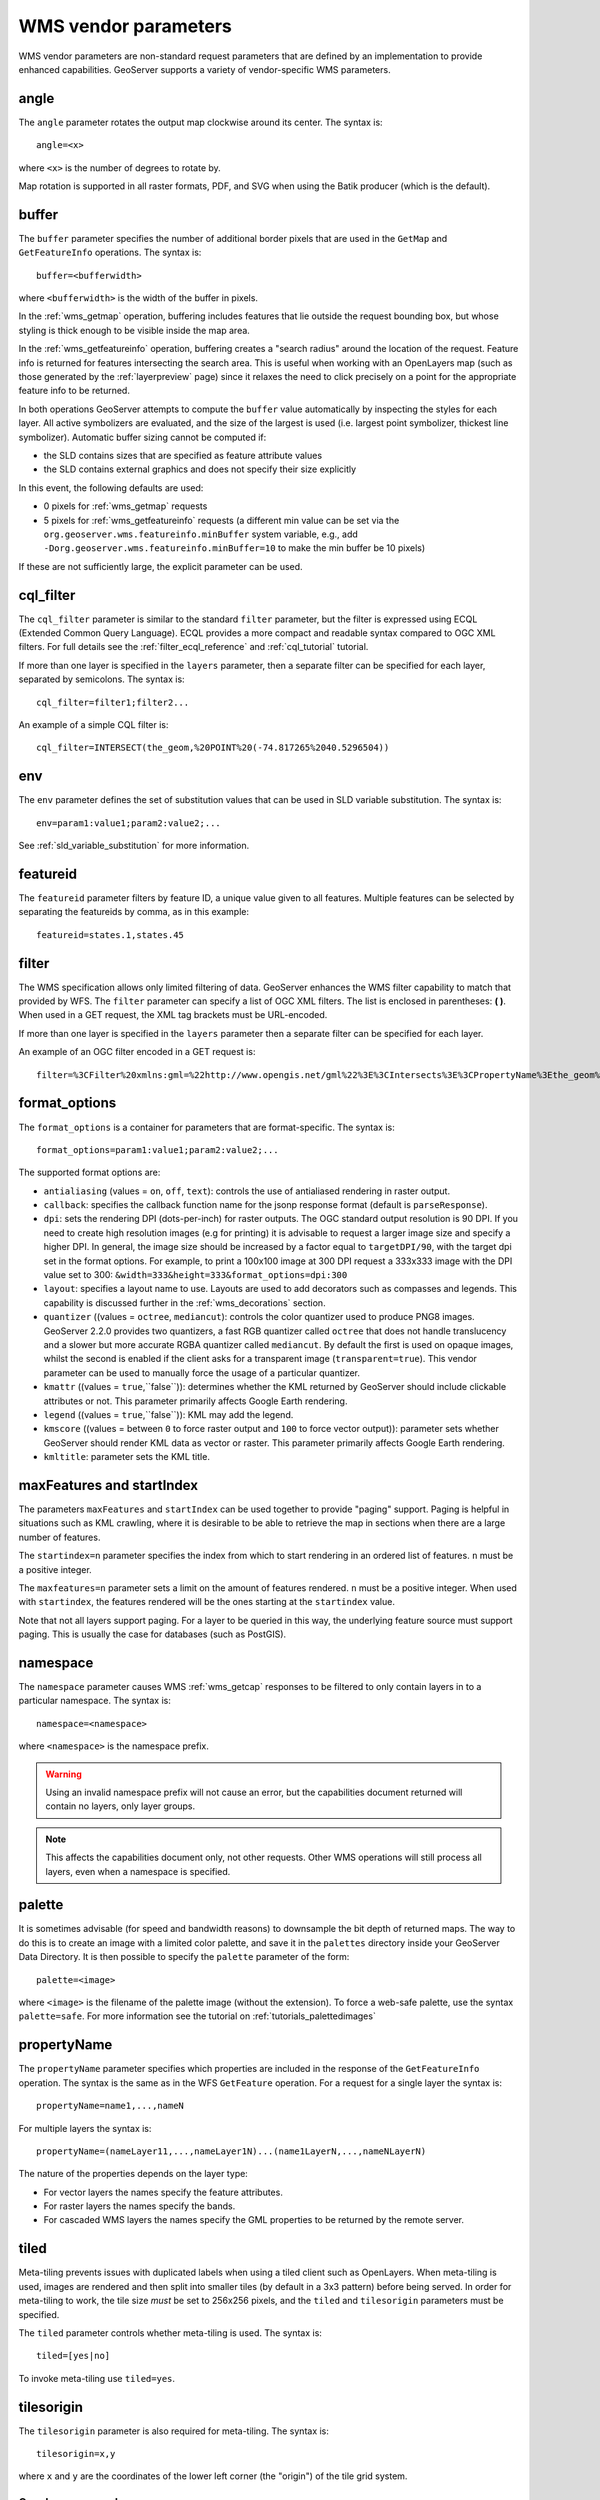 .. _wms_vendor_parameters:

WMS vendor parameters
=====================

WMS vendor parameters are non-standard request parameters 
that are defined by an implementation to provide enhanced capabilities.  
GeoServer supports a variety of vendor-specific WMS parameters.

angle
-----

The ``angle`` parameter rotates the output map clockwise around its center. 
The syntax is::

   angle=<x>
   
where ``<x>`` is the number of degrees to rotate by.

Map rotation is supported in all raster formats, PDF, and SVG when using the Batik producer (which is the default).


buffer
------

The ``buffer`` parameter specifies the number of additional border pixels that are used in the ``GetMap`` and ``GetFeatureInfo`` operations.  
The syntax is::

   buffer=<bufferwidth>
   
where ``<bufferwidth>`` is the width of the buffer in pixels.
   
In the :ref:`wms_getmap` operation, 
buffering includes features that lie outside the request bounding box, but whose styling is thick enough to be visible inside the map area.  

In the :ref:`wms_getfeatureinfo` operation,  
buffering creates a "search radius" around the location of the request.
Feature info is returned for features intersecting the search area.  
This is useful when working with an OpenLayers map (such as those generated by the :ref:`layerpreview` page) since it relaxes the need to click precisely on a point for the appropriate feature info to be returned.

In both operations GeoServer attempts to compute the ``buffer`` value automatically by inspecting the styles for each layer. 
All active symbolizers are evaluated, and the size of the largest is used (i.e. largest point symbolizer, thickest line symbolizer). 
Automatic buffer sizing cannot be computed if:

* the SLD contains sizes that are specified as feature attribute values
* the SLD contains external graphics and does not specify their size explicitly

In this event, the following defaults are used:

* 0 pixels for :ref:`wms_getmap` requests
* 5 pixels for :ref:`wms_getfeatureinfo` requests (a different min value can be set via the ``org.geoserver.wms.featureinfo.minBuffer`` system variable, e.g., add ``-Dorg.geoserver.wms.featureinfo.minBuffer=10`` to make the min buffer be 10 pixels)
  
If these are not sufficiently large, the explicit parameter can be used.

cql_filter
----------

The ``cql_filter`` parameter is similar to the standard ``filter`` parameter, but the filter is expressed using ECQL (Extended Common Query Language).  
ECQL provides a more compact and readable syntax compared to OGC XML filters.
For full details see the :ref:`filter_ecql_reference` and :ref:`cql_tutorial` tutorial.

If more than one layer is specified in the ``layers`` parameter, then a separate filter can be specified for each layer, separated by semicolons.
The syntax is::

   cql_filter=filter1;filter2...

An example of a simple CQL filter is::

   cql_filter=INTERSECT(the_geom,%20POINT%20(-74.817265%2040.5296504))
   

env
---

The ``env`` parameter defines the set of substitution values that can be used in SLD variable substitution. 
The syntax is::

  env=param1:value1;param2:value2;...
  
See :ref:`sld_variable_substitution` for more information.

featureid
---------

The ``featureid`` parameter filters by feature ID, a unique value given to all features.  
Multiple features can be selected by separating the featureids by comma, as in this example::

   featureid=states.1,states.45  

filter
------

The WMS specification allows only limited filtering of data.  
GeoServer enhances the WMS filter capability to match that provided by WFS.
The ``filter`` parameter can specify a list of OGC XML filters.  
The list is enclosed in parentheses: **( )**.  
When used in a GET request, the XML tag brackets must be URL-encoded.  

If more than one layer is specified in the ``layers`` parameter then a separate filter can be specified for each layer.

An example of an OGC filter encoded in a GET request is::

   filter=%3CFilter%20xmlns:gml=%22http://www.opengis.net/gml%22%3E%3CIntersects%3E%3CPropertyName%3Ethe_geom%3C/PropertyName%3E%3Cgml:Point%20srsName=%224326%22%3E%3Cgml:coordinates%3E-74.817265,40.5296504%3C/gml:coordinates%3E%3C/gml:Point%3E%3C/Intersects%3E%3C/Filter%3E
   
.. _format_options:

format_options
--------------

The ``format_options`` is a container for parameters that are format-specific. 
The syntax is::
  
    format_options=param1:value1;param2:value2;...
    
The supported format options are:

* ``antialiasing`` (values = ``on``, ``off``, ``text``): controls the use of antialiased rendering in raster output. 
* ``callback``: specifies the callback function name for the jsonp response format (default is ``parseResponse``).
* ``dpi``: sets the rendering DPI (dots-per-inch) for raster outputs. 
  The OGC standard output resolution is 90 DPI. 
  If you need to create high resolution images (e.g for printing) it is advisable to request a larger image size and specify a higher DPI. 
  In general, the image size should be increased by a factor equal to ``targetDPI/90``, with the target dpi set in the format options.
  For example, to print  a 100x100 image at 300 DPI request a 333x333 image with the DPI value set to 300: ``&width=333&height=333&format_options=dpi:300`` 
* ``layout``: specifies a layout name to use.  Layouts are used to add decorators such as compasses and legends.  This capability is discussed further in the :ref:`wms_decorations` section.
* ``quantizer`` ((values = ``octree``, ``mediancut``): controls the color quantizer used to produce PNG8 images. GeoServer 2.2.0 provides two quantizers, a fast RGB quantizer called ``octree`` that does not handle translucency and a slower but more accurate RGBA quantizer called ``mediancut``. By default the first is used on opaque images, whilst the second is enabled if the client asks for a transparent image (``transparent=true``). This vendor parameter can be used to manually force the usage of a particular quantizer.
* ``kmattr`` ((values = ``true``,``false``)): determines whether the KML returned by GeoServer should include clickable attributes or not. This parameter primarily affects Google Earth rendering.  
* ``legend`` ((values = ``true``,``false``)): KML may add the legend.
* ``kmscore`` ((values = between ``0`` to force raster output and ``100`` to force vector output)): parameter sets whether GeoServer should render KML data as vector or raster. This parameter primarily affects Google Earth rendering.  
* ``kmltitle``: parameter sets the KML title.

maxFeatures and startIndex
--------------------------

The parameters ``maxFeatures`` and ``startIndex`` can be used together to provide "paging" support.  
Paging is helpful in situations such as KML crawling, where it is desirable to be able to retrieve the map in sections when there are a large number of features.

The ``startindex=n`` parameter specifies the index from which to start rendering in an ordered list of features.
``n`` must be a positive integer.

The ``maxfeatures=n`` parameter sets a limit on the amount of features rendered.  
``n`` must be a positive integer.  
When used with ``startindex``, the features rendered will be the ones starting at the ``startindex`` value.

Note that not all layers support paging.
For a layer to be queried in this way, the underlying feature source must support paging.
This is usually the case for databases (such as PostGIS).


namespace
---------

The ``namespace`` parameter causes WMS :ref:`wms_getcap` responses to be filtered to only contain layers in to a particular namespace.  
The syntax is::

   namespace=<namespace>

where ``<namespace>`` is the namespace prefix.

.. warning::  Using an invalid namespace prefix will not cause an error, but the capabilities document returned will contain no layers, only layer groups.

.. note::  This affects the capabilities document only, not other requests. 
           Other WMS operations will still process all layers, even when a namespace is specified.


palette
------- 

It is sometimes advisable (for speed and bandwidth reasons) to downsample the bit depth of returned maps.  
The way to do this is to create an image with a limited color palette, and save it in the ``palettes`` directory inside your GeoServer Data Directory.  
It is then possible to specify the ``palette`` parameter of the form::

   palette=<image>

where ``<image>`` is the filename of the palette image (without the extension).  To force a web-safe palette, use the syntax ``palette=safe``.  
For more information see the tutorial on :ref:`tutorials_palettedimages`
  
propertyName
------------

The ``propertyName`` parameter specifies which properties are included in the response of the ``GetFeatureInfo`` operation. 
The syntax is the same as in the WFS ``GetFeature`` operation.  
For a request for a single layer the syntax is::

   propertyName=name1,...,nameN
   
For multiple layers the syntax is::

   propertyName=(nameLayer11,...,nameLayer1N)...(name1LayerN,...,nameNLayerN)
  
The nature of the properties depends on the layer type:
	
* For vector layers the names specify the feature attributes.
* For raster layers the names specify the bands.
* For cascaded WMS layers the names specify the GML properties to be returned by the remote server.

   
tiled
-----

Meta-tiling prevents issues with duplicated labels when using a tiled client such as OpenLayers. 
When meta-tiling is used, images are rendered and then split into smaller tiles (by default in a 3x3 pattern) before being served.
In order for meta-tiling to work, the tile size *must* be set to 256x256 pixels, 
and the ``tiled`` and ``tilesorigin`` parameters must be specified.

The ``tiled`` parameter controls whether meta-tiling is used. 
The syntax is::

   tiled=[yes|no]

To invoke meta-tiling use ``tiled=yes``.

tilesorigin
-----------

The ``tilesorigin`` parameter is also required for meta-tiling.  
The syntax is::

   tilesorigin=x,y
   
where ``x`` and ``y`` are the coordinates of the lower left corner (the "origin") of the tile grid system. 

OpenLayers example
^^^^^^^^^^^^^^^^^^

In OpenLayers, a good way to specify the ``tilesorigin`` is to reference the map  extents directly.

.. warning::  If the map extents are modified dynamically, the ``tilesorigin`` of each meta-tiled layer must be updated accordingly.

The following code shows how to specify the meta-tiling parameters:

.. code-block:: javascript 
   :linenos: 

    var options = {
        ...
        maxExtent: new OpenLayers.Bounds(-180, -90, 180, 90),
        ...
    };
    map = new OpenLayers.Map('map', options);

    tiled = new OpenLayers.Layer.WMS(
        "Layer name", "http://localhost:8080/geoserver/wms",
        {
            srs: 'EPSG:4326',
            width: 391,
            styles: '',
            height: 550,
            layers: 'layerName',
            format: 'image/png',
            tiled: true,
            tilesorigin: [map.maxExtent.left, map.maxExtent.bottom]  
        },
        {buffer: 0} 
    );

